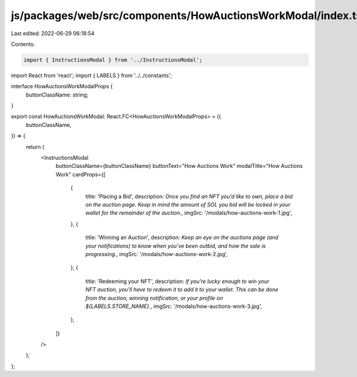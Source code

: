 js/packages/web/src/components/HowAuctionsWorkModal/index.tsx
=============================================================

Last edited: 2022-06-29 06:18:54

Contents:

.. code-block:: tsx

    import { InstructionsModal } from '../InstructionsModal';
import React from 'react';
import { LABELS } from '../../constants';

interface HowAuctionsWorkModalProps {
  buttonClassName: string;
}

export const HowAuctionsWorkModal: React.FC<HowAuctionsWorkModalProps> = ({
  buttonClassName,
}) => {
  return (
    <InstructionsModal
      buttonClassName={buttonClassName}
      buttonText="How Auctions Work"
      modalTitle="How Auctions Work"
      cardProps={[
        {
          title: 'Placing a Bid',
          description: `Once you find an NFT you’d like to own, place a bid on the auction page. Keep in mind the amount of SOL you bid will be locked in your wallet for the remainder of the auction.`,
          imgSrc: '/modals/how-auctions-work-1.jpg',
        },
        {
          title: 'Winning an Auction',
          description: `Keep an eye on the auctions page (and your notifications) to know when you’ve been outbid, and how the sale is progressing.`,
          imgSrc: '/modals/how-auctions-work-2.jpg',
        },
        {
          title: 'Redeeming your NFT',
          description: `If you’re lucky enough to win your NFT auction, you’ll have to redeem it to add it to your wallet. This can be done from the auction, winning notification, or your profile on ${LABELS.STORE_NAME}.`,
          imgSrc: '/modals/how-auctions-work-3.jpg',
        },
      ]}
    />
  );
};


